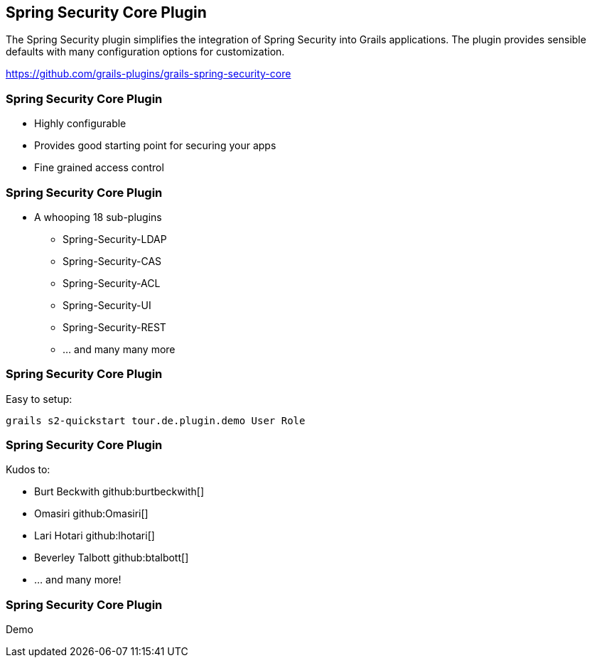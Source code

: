ifndef::imagesdir[:imagesdir: ../images]
[background-image="framed-background-left-bottom.png"]
== Spring Security Core Plugin

The Spring Security plugin simplifies the integration of Spring Security into Grails applications. The plugin provides sensible defaults with many configuration options for customization.

https://github.com/grails-plugins/grails-spring-security-core

[background-image="framed-background-left-bottom.png"]
=== Spring Security Core Plugin
[%step]
* Highly configurable
* Provides good starting point for securing your apps
* Fine grained access control

[background-image="framed-background-left-bottom.png"]
=== Spring Security Core Plugin
[.fragment]
* A whooping 18 sub-plugins
** Spring-Security-LDAP
** Spring-Security-CAS
** Spring-Security-ACL
** Spring-Security-UI
** Spring-Security-REST
** ... and many many more

=== Spring Security Core Plugin
Easy to setup:
[source]
----

grails s2-quickstart tour.de.plugin.demo User Role

----

[background-image="framed-background-left-bottom.png"]
=== Spring Security Core Plugin
Kudos to:

* Burt Beckwith github:burtbeckwith[]
* Omasiri github:Omasiri[]
* Lari Hotari github:lhotari[]
* Beverley Talbott github:btalbott[]
* ... and many more!

[background-image="framed-background-home-to-grails.png"]
=== Spring Security Core Plugin
Demo

